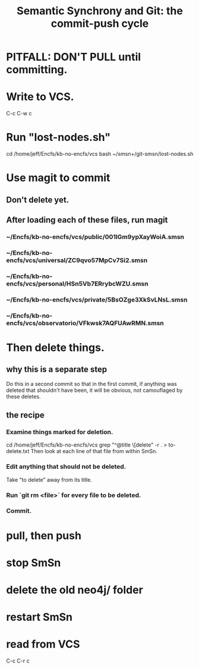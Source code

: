 :PROPERTIES:
:ID:       ef82d33a-a1dd-40bc-bab4-2621fc4249c8
:ROAM_ALIASES: git-smsn
:END:
#+title: Semantic Synchrony and Git: the commit-push cycle
* PITFALL: DON'T PULL until committing.
* Write to VCS.
  C-c  C-w  c
* Run "lost-nodes.sh"
  cd /home/jeff/Encfs/kb-no-encfs/vcs
  bash ~/smsn+/git-smsn/lost-nodes.sh
* Use magit to commit
** Don't delete yet.
** After loading each of these files, run magit
*** ~/Encfs/kb-no-encfs/vcs/public/001IGm9ypXayWoiA.smsn
*** ~/Encfs/kb-no-encfs/vcs/universal/ZC9qvo57MpCv7Si2.smsn
*** ~/Encfs/kb-no-encfs/vcs/personal/HSn5Vb7ERrybcWZU.smsn
*** ~/Encfs/kb-no-encfs/vcs/private/5BsOZge3XkSvLNsL.smsn
*** ~/Encfs/kb-no-encfs/vcs/observatorio/VFkwsk7AQFUAwRMN.smsn
* *Then* delete things.
** why this is a separate step
   Do this in a second commit so that in the first commit,
   if anything was deleted that shouldn't have been,
   it will be obvious, not camouflaged by these deletes.
** the recipe
*** Examine things marked for deletion.
    cd /home/jeff/Encfs/kb-no-encfs/vcs
    grep "^@title \[delete" -r . > to-delete.txt
    Then look at each line of that file from within SmSn.
*** Edit anything that should not be deleted.
    Take "to delete" away from its title.
*** Run `git rm <file>` for every file to be deleted.
*** Commit.
* pull, then push
* stop SmSn
* delete the old neo4j/ folder
* restart SmSn
* read from VCS
  C-c  C-r  c
